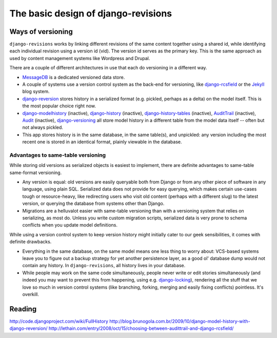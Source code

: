 ====================================
The basic design of django-revisions
====================================

Ways of versioning
==================

``django-revisions`` works by linking different revisions of the same content together using a shared id, while identifying each individual revision using a version id (vid). The version id serves as the primary key. This is the same approach as used by content management systems like Wordpress and Drupal.

There are a couple of different architectures in use that each do versioning in a different way.

* `MessageDB <http://github.com/thisismedium/message-db>`_ is a dedicated versioned data store.
* A couple of systems use a version control system as the back-end for versioning, like `django-rcsfield <http://github.com/jezdez/django-rcsfield>`_ or the `Jekyll <http://github.com/mojombo/jekyll>`_ blog system.
* `django-reversion <https://github.com/etianen/django-reversion>`_ stores history in a serialized format (e.g. pickled, perhaps as a delta) on the model itself. This is the most popular choice right now.
* `django-modelhistory <http://code.google.com/p/django-modelhistory/>`_ (inactive), `django-history <http://github.com/shreddawg/django-history>`_ (inactive), `django-history-tables <http://code.google.com/p/django-history-tables/>`_ (inactive), `AuditTrail <http://code.djangoproject.com/wiki/AuditTrail>`_ (inactive), `Audit <https://basieproject.org/stable/svn/basie/trunk/apps/audit/>`_ (inactive), `django-versioning <http://github.com/brosner/django-versioning>`_ all store model history in a different table from the model data itself -- often but not always pickled.
* This app stores history is in the same database, in the same table(s), and unpickled: any version including the most recent one is stored in an identical format, plainly viewable in the database.

Advantages to same-table versioning
-----------------------------------

While storing old versions as serialized objects is easiest to implement, there are definite advantages to same-table same-format versioning.

* Any version is equal: old versions are easily queryable both from Django or from any other piece of software in any language, using plain SQL. Serialized data does not provide for easy querying, which makes certain use-cases tough or resource-heavy, like redirecting users who visit old content (perhaps with a different slug) to the latest version, or querying the database from systems other than Django.
* Migrations are a helluvalot easier with same-table versioning than with a versioning system that relies on serializing, as most do. Unless you write custom migration scripts, serialized data is very prone to schema conflicts when you update model definitions.

While using a version control system to keep version history might initially cater to our geek sensibilities, it comes with definite drawbacks.

* Everything in the same database, on the same model means one less thing to worry about: VCS-based systems leave you to figure out a backup strategy for yet another persistence layer, as a good ol' database dump would not contain any history. In ``django-revisions``, all history lives in your database.
* While people may work on the same code simultaneously, people never write or edit stories simultaneously (and indeed you may want to prevent this from happening, using e.g. `django-locking <http://github.com/stdbrouw/django-locking>`_), rendering all the stuff that we love so much in version control systems (like branching, forking, merging and easily fixing conflicts) pointless. It's overkill.

Reading
=======

http://code.djangoproject.com/wiki/FullHistory
http://blog.brunogola.com.br/2009/10/django-model-history-with-django-reversion/
http://lethain.com/entry/2008/oct/15/choosing-between-audittrail-and-django-rcsfield/